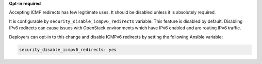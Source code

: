**Opt-in required**

Accepting ICMP redirects has few legitimate uses. It should be disabled unless
it is absolutely required.

It is configurable by ``security_disable_icmpv6_redirects`` variable. This
feature is disabled by default. Disabling IPv6 redirects can cause issues with
OpenStack environments which have IPv6 enabled and are routing IPv6 traffic.

Deployers can opt-in to this change and disable ICMPv6 redirects by setting
the following Ansible variable:

.. code-block:: yaml

   security_disable_icmpv6_redirects: yes
